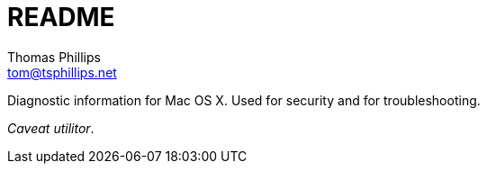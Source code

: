 = README
Thomas Phillips <tom@tsphillips.net>

Diagnostic information for Mac OS X.
Used for security and for troubleshooting.

_Caveat utilitor_.
